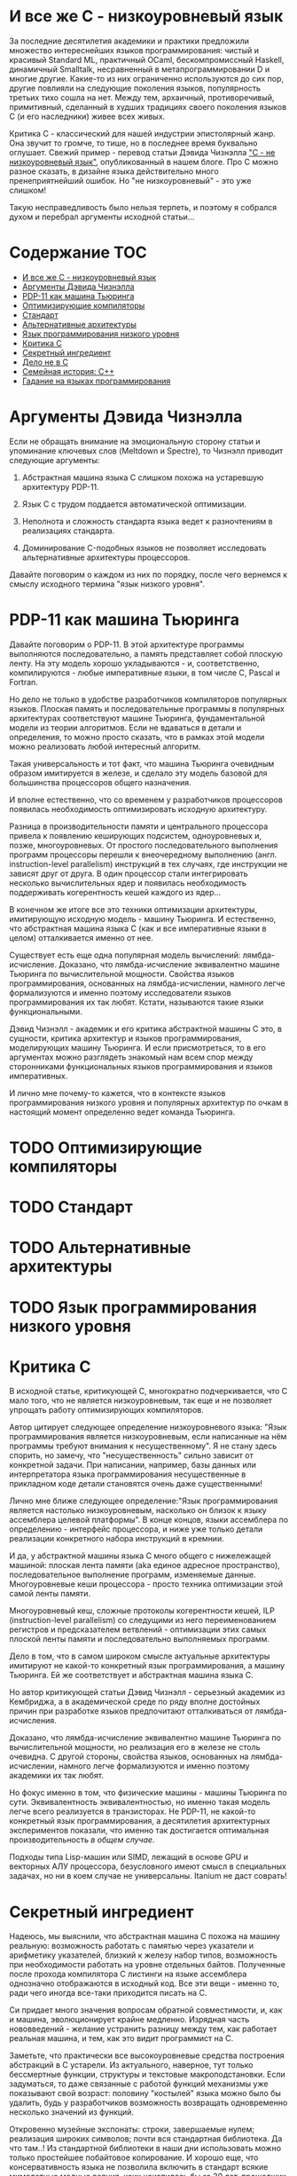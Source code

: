 * И все же C - низкоуровневый язык

  За последние десятилетия академики и практики предложили множество интереснейших языков
  программирования: чистый и красивый Standard ML, практичный OCaml, бескомпромиссный Haskell,
  динамичный Smalltalk, несравненный в метапрограммировании D и многие другие. Какие-то из них
  ограниченно используются до сих пор, другие повлияли на следующие поколения языков, популярность
  третьих тихо сошла на нет. Между тем, архаичный, противоречивый, примитивный, сделанный в худших
  традициях своего поколения языков C (и его наследники) живее всех живых.

  Критика C - классический для нашей индустрии эпистолярный жанр. Она звучит то громче, то тише, но
  в последнее время буквально оглушает. Свежий пример - перевод статьи Дэвида Чизнэлла [[https://habr.com/ru/company/badoo/blog/420407/]["C - не
  низкоуровневый язык"]], опубликованный в нашем блоге. Про C можно разное сказать, в дизайне языка
  действительно много пренеприятнейший ошибок. Но "не низкоуровневый" - это уже слишком!

  Такую несправедливость было нельзя терпеть, и поэтому я собрался духом и перебрал аргументы
  исходной статьи...

* Содержание :TOC:
- [[#и-все-же-c---низкоуровневый-язык][И все же C - низкоуровневый язык]]
- [[#аргументы-дэвида-чизнэлла][Аргументы Дэвида Чизнэлла]]
- [[#pdp-11-как-машина-тьюринга][PDP-11 как машина Тьюринга]]
- [[#оптимизирующие-компиляторы][Оптимизирующие компиляторы]]
- [[#стандарт][Стандарт]]
- [[#альтернативные-архитектуры][Альтернативные архитектуры]]
- [[#язык-программирования-низкого-уровня][Язык программирования низкого уровня]]
- [[#критика-c][Критика C]]
- [[#секретный-ингредиент][Секретный ингредиент]]
- [[#дело-не-в-c][Дело не в C]]
- [[#семейная-история-c][Семейная история: C++]]
- [[#гадание-на-языках-программирования][Гадание на языках программирования]]

* Аргументы Дэвида Чизнэлла

  Если не обращать внимание на эмоциональную сторону статьи и упоминание ключевых слов (Meltdown и
  Spectre), то Чизнэлл приводит следующие аргументы:

  1. Абстрактная машина языка C слишком похожа на устаревшую архитектуру PDP-11.

  2. Язык C с трудом поддается автоматической оптимизации.

  3. Неполнота и сложность стандарта языка ведет к разночтениям в реализациях стандарта.

  4. Доминирование C-подобных языков не позволяет исследовать альтернативные архитектуры
     процессоров.

  Давайте поговорим о каждом из них по порядку, после чего вернемся к смыслу исходного термина "язык
  низкого уровня".

* PDP-11 как машина Тьюринга

  Давайте поговорим о PDP-11. В этой архитектуре программы выполняются последовательно, а память
  представляет собой плоскую ленту. На эту модель хорошо укладываются - и, соответственно,
  компилируются - любые императивные языки, в том числе C, Pascal и Fortran.

  Но дело не только в удобстве разработчиков компиляторов популярных языков. Плоская память и
  последовательные программы в популярных архитектурах соответствуют машине Тьюринга,
  фундаментальной модели из теории алгоритмов. Если не вдаваться в детали и определения, то можно
  просто сказать, что в рамках этой модели можно реализовать любой интересный алгоритм.

  Такая универсальность и тот факт, что машина Тьюринга очевидным образом имитируется в железе, и
  сделало эту модель базовой для большинства процессоров общего назначения.

  И вполне естественно, что со временем у разработчиков процессоров появилась необходимость
  оптимизировать исходную архитектуру.

  Разница в производительности памяти и центрального процессора привела к появлению кеширующих
  подсистем, одноуровневых и, позже, многоуровневых. От простого последовательного выполнения
  программ процессоры перешли к внеочередному выполнению (англ. instruction-level parallelism)
  инструкций в тех случаях, где инструкции не зависят друг от друга. В один процессор стали
  интегрировать несколько вычислительных ядер и появилась необходимость поддерживать когерентность
  кешей каждого из ядер...

  В конечном же итоге все это техники оптимизации архитектуры, имитирующую исходную модель - машину
  Тьюринга. И естественно, что абстрактная машина языка C (как и все императивные языки в целом)
  отталкивается именно от нее.

  Существует есть еще одна популярная модель вычислений: лямбда-исчисление. Доказано, что
  лямбда-исчисление эквивалентно машине Тьюринга по вычислительной мощности. Свойства языков
  программирования, основанных на лямбда-исчислении, намного легче формализуются и именно поэтому
  исследователи языков программирования их так любят. Кстати, называются такие языки функциональными.

  Дэвид Чизнэлл - академик и его критика абстрактной машины C это, в сущности, критика архитектур и
  языков программирования, моделирующих машину Тьюринга. И если присмотреться, то в его аргументах
  можно разглядеть знакомый нам всем спор между сторонниками функциональных языков программирования
  и языков императивных.

  И лично мне почему-то кажется, что в контексте языков программирования низкого уровня и популярных
  архитектур по очкам в настоящий момент определенно ведет команда Тьюринга.

* TODO Оптимизирующие компиляторы
* TODO Стандарт
* TODO Альтернативные архитектуры
* TODO Язык программирования низкого уровня

* Критика C
  В исходной статье, критикующей C, многократно подчеркивается, что C мало того, что не является
  низкоуровневым, так еще и не позволяет упрощать работу оптимизирующих компиляторов.

  Автор цитирует следующее определение низкоуровневого языка: "Язык программирования является
  низкоуровневым, если написанные на нём программы требуют внимания к несущественному". Я не стану
  здесь спорить, но замечу, что "несущественность" сильно зависит от конкретной задачи. При
  написании, например, базы данных или интерпретатора языка программирования несущественные в
  прикладном коде детали становятся очень даже существенными!

  Лично мне ближе следующее определение:"Язык программирования является настолько низкоуровневым,
  насколько он близок к языку ассемблера целевой платформы". В конце концов, языки ассемблера по
  определению - интерфейс процессора, и ниже уже только детали реализации конкретного набора
  инструкций в кремнии.

  И да, у абстрактной машины языка C много общего с нижележащей машиной: плоская лента памяти (aka
  единое адресное пространство), последовательное выполнение программ, изменяемые данные.
  Многоуровневые кеши процессора - просто техника оптимизации этой самой ленты памяти.

  Многоуровневый кеш, сложные протоколы когерентности кешей, ILP (instruction-level parallelism) со
  следущими из него переименованием регистров и предсказателем ветвлений - оптимизации этих самых
  плоской ленты памяти и последовательно выполняемых программ.

  Дело в том, что в самом широком смысле актуальные архитектуры имитируют не какой-то конкретный
  язык программирования, а машину Тьюринга. Ей же соответствует и абстрактная машина языка C.

  Но автор критикующей статьи Дэвид Чизнэлл - серьезный академик из Кембриджа, а в академической среде
  по ряду вполне достойных причин при разработке языков предпочитают отталкиваться от
  лямбда-исчисления.

  Доказано, что лямбда-исчисление эквивалентно машине Тьюринга по вычислительной мощности, но
  реализация его в железе не столь очевидна. С другой стороны, свойства языков, основанных на
  лямбда-исчислении, намного легче формализуются и именно поэтому академики их так любят.

  Но фокус именно в том, что физические машины - машины Тьюринга по сути. Эквивалентность
  эквивалентностью, но именно такая модель легче всего реализуется в транзисторах. Не PDP-11, не
  какой-то конкретный язык программирования, а десятилетия архитектурных экспериментов показали, что
  именно так достигается оптимальная производительность /в общем случае/.

  Подходы типа Lisp-машин или SIMD, лежащий в основе GPU и векторных АЛУ процессора, безусловного
  имеют смысл в специальных задачах, но ни в коем случае не универсальны. Itanium не даст соврать!

* Секретный ингредиент

  Надеюсь, мы выяснили, что абстрактная машина С похожа на машину реальную: возможность работать с
  памятью через указатели и арифметику указателей, близкий к железу набор типов, возможность при
  необходимости работать на уровне отдельных байтов. Полученные после прохода компилятора C листинги
  на языке ассемблера однозначно отображаются в исходный код. Все эти вещи - именно то, ради чего
  иногда все-таки приходится писать на С.

  Си придает много значения вопросам обратной совместимости, и, как и машина, эволюционирует крайне
  медленно. Изрядная часть нововведений - желание устранить разницу между тем, как работает реальная
  машина, и тем, как это видит программист на C.

  Заметьте, что практически все высокоуровневые средства построения абстракций в C устарели. Из
  актуального, наверное, тут только бессмертные функции, структуры и текстовые макроподстановки.
  Если задуматься, то даже связанные с работой функций механизмы уже показывают свой возраст:
  половину "костылей" языка можно было бы удалить, будь у разработчиков возможность возвращать
  одновременно несколько значений из функций.

  Откровенно музейные экспонаты: строки, завершаемые нулем; реализация широких символов; почти вся
  стандартная библиотека. Да что там..! Из стандартной библиотеки в наши дни использовать можно
  только простейшее побайтовое копирование. И хорошо еще, что консервативность языка не позволила
  включить в стандарт всякие мимолетные модные веяния, коих накопилось бы за 30 лет, прошедших с
  момента принятия стандарта ANSI.

  Словом, ключевая причина популярности C - не успех его как языка, а близость самой базовой модели,
  на которой строятся современные компьютеры.

* Дело не в C

  При ближайшем рассмотрении видно, что Дэвид Чизнэлл критикует не конкретный неудачный язык
  программирования, а императивную модель программирования вообще: ему не нравятся изменяемые
  данные, фиксированный порядок вычислений и следующие из них сложности параллельного
  программирования.

  Прямо Дэвид об этого не говорит, но из статьи следует, что единственная альтернатива современному
  положению дел - функциональное (и в меньшей степени логическое) программирование. Чего он не
  упоминает, так это то, что у функционального и логического программирования уже был свой звездный
  час где-то на изломе 80-х и 90-х, когда японцы серьезно вложились в "компьютеры пятого поколения",
  а американцы всерьез считал, что Лисп-машины позволят построить искусственный интеллект.

  Но внезапно выяснилось, что Prolog, Лиспы и иже с ними хороши в некоторых нишах, но неизбежно
  проигрывают в производительности скучным и универсальным императивным языкам и машинам: C и Pascal
  на x86 или Motorola.

  Чуть позже семейство языков ML показало, что рекурсивные алгоритмы на деревьях могут выглядеть
  красиво. Но, к примеру, код (эффективной) хэш-таблицы уже не столько изящен, без изменяемых-то
  данных... Словом, только *некоторые* алгоритмы действительно лучше излагаются на Haskell или Ocaml,
  но немалая часть Библии от Дональда Кнута труднореализуема на неизменяемых данных.

  Впрочем, в последние два десятилетия - с ростом популярности Интернета - область применимости
  функциональной парадигмы сильно расширилась: распределенные вычисления на десятках-сотнях машин
  действительно очень трудно на изменяемых данных.

  Но Hadoop, Spark и аналогичные инструменты лично у меня язык не повернется назвать
  "низкоуровневыми".

* Семейная история: C++

  Консервативность C - притча во языцах. Но не все низкоуровневые языки выбрали столь консервативный
  подход к развитию.

  В семейство низкоуровневых языков принято включать С++, который в известной степени сохраняет
  низкоуровневые возможности C, но проводит гораздо более либеральную политику при включении в
  стандарт новых возможностей.

  Основа языка - все та же прямая работа с памятью, но поверх добавлено несколько поколений средств
  абстрагирования: классы, шаблоны классов и функций, богатая библиотека шаблонов и, наконец,
  современные средства метапрограммирования. Требование сохранения обратной совместимости означало,
  что новые возможности накладывались поверх старых, что получалось... Не совсем аккуратно.

  Формализация средств низкоуровневого программирования - дело непростое, и стандарт даже
  относительно несложного C занимает больше тысячи страниц. Стандарт же C++ - чудовищной сложности
  документ, и мало какой разработчик может его запомнить и, тем более, понять.

  Дело тут не в конкретном языковом комитете, а в том, что любой достаточно зрелый язык должен
  сохранять обратную совместимость с существующим кодом. Изменения в стандарте языка - всегда
  расширение исходного и без того сложного документа.

  Вместе с тем, сообщество С++ гордится тем, что их любимый язык не уступает в выразительности
  следующему поколению языков, тем же Rust или D. Уверен, будет еще не одно радикальное изменение
  стандарта...

  Мораль тут очевидна: любые средства построения абстракций имеют высокоуровневый характер и
  устаревают значительно быстрее интерфейсов, предоставляемых машиной. Разработчики языков могут
  попытаться предугадать спрос на те или иные средства, но первоначальный выбор часто оказывается
  неудачным, после чего язык снова приходится обновлять.

  В результате многие разработчики при разработке низкоуровневых библиотек в итоге выбирают простой
  и близкий к машине C.

* Гадание на языках программирования

  Мы, программисты, живем абстракциями. Средства построения абстракции - механизмы, позволяющие нам
  строить все более сложные системы. Правильные механизмы абстрагирования от деталей реализации
  подсистем и, в конечном итоге, деталей самой машины определяют эволюцию языков программирования
  высокого уровня.

  И в этом смысле, конечно, C безнадежно устарел. Вместе с тем, необходимость иногда вести прямой
  диалог машиной - низкоуровневое программивание - никуда не делось. Отчасти так сложилось
  исторически, отчасти - по объективным причинам, но место, куда программисты приходят поговорить со
  своим богом - машиной - называется языком C.

  Программисты заметили, что после десятилетиях заигрывания с функциональной парадигмой в мире
  разработки языков внезапно произошел кембрийский взрыв новых (почти) низкоуровневых языков. Rust,
  Go, Nim, D, Zig и многие другие пытаются отобрать корону у C. Но уже одно это разнообразие
  означает, что должен быть какой-то lingua franca, единый способ создавать код, работающих на всех
  этих платформах. И, конечно, здесь мы опять видим C с его почти уже болезненно примитивными и
  низкоуровневыми абстракциями, но зато общим для всех интерфейсом.

  Последнее поколение языков низкоуровнего программирование пройдет путь C++: они наберут
  популярность в счет новых средств абстрагирования, обрастут стандартами и станут слишком сложными.
  Разработчики будут пытаться поддерживать актуальность своих языков, вкладывая в них дополнительные
  возможности построения абстракций. Но языки все равно устареют в тот момент, когда появится /еще
  одно/ поколение языков с еще более продвинутыми средствами спасения от сложности мира.

  А язык C, между тем, будет жить.
